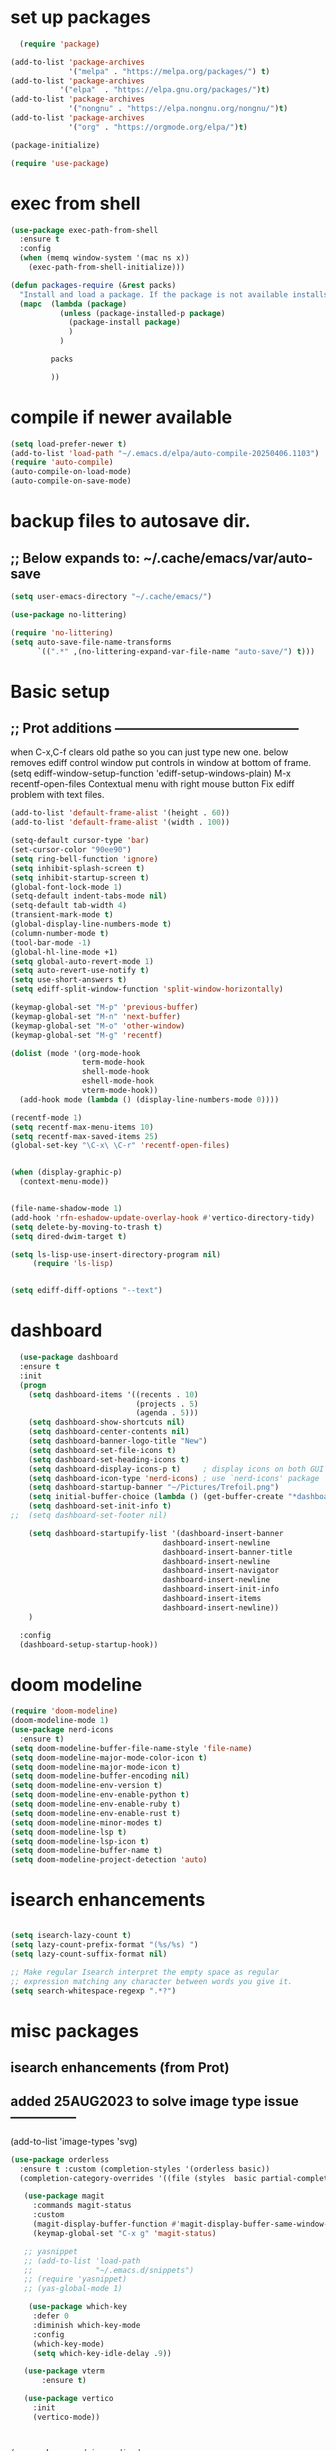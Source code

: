 #+property: header-args :tangle "~/.emacs.d/newtest.el"

* set up packages
#+begin_src emacs-lisp
    (require 'package)

  (add-to-list 'package-archives
               '("melpa" . "https://melpa.org/packages/") t)
  (add-to-list 'package-archives
  	         '("elpa"  . "https://elpa.gnu.org/packages/")t)
  (add-to-list 'package-archives
               '("nongnu" . "https://elpa.nongnu.org/nongnu/")t)
  (add-to-list 'package-archives
               '("org" . "https://orgmode.org/elpa/")t)

  (package-initialize)

  (require 'use-package)
#+end_src

* exec from shell
#+begin_src emacs-lisp
(use-package exec-path-from-shell
  :ensure t
  :config
  (when (memq window-system '(mac ns x))
    (exec-path-from-shell-initialize))) 

(defun packages-require (&rest packs)
  "Install and load a package. If the package is not available installs it automaticaly."
  (mapc  (lambda (package)
           (unless (package-installed-p package)
             (package-install package)
             )
	       )

         packs

         ))
#+end_src

* compile if newer available
#+begin_src emacs-lisp
(setq load-prefer-newer t)
(add-to-list 'load-path "~/.emacs.d/elpa/auto-compile-20250406.1103")
(require 'auto-compile)
(auto-compile-on-load-mode)
(auto-compile-on-save-mode)
#+end_src

* backup files to autosave dir.
** ;; Below expands to: ~/.cache/emacs/var/auto-save
#+begin_src emacs-lisp
(setq user-emacs-directory "~/.cache/emacs/")

(use-package no-littering)

(require 'no-littering)
(setq auto-save-file-name-transforms
      `((".*" ,(no-littering-expand-var-file-name "auto-save/") t)))
#+end_src

* Basic setup
**   ;; Prot additions ------------------------------------------
when C-x,C-f clears old pathe so you can just type new one.
below removes ediff control window put controls in window at bottom of frame.
(setq ediff-window-setup-function 'ediff-setup-windows-plain)
M-x recentf-open-files
Contextual menu with right mouse button
Fix ediff problem with text files.

#+begin_src emacs-lisp
  (add-to-list 'default-frame-alist '(height . 60))
  (add-to-list 'default-frame-alist '(width . 100))

  (setq-default cursor-type 'bar)
  (set-cursor-color "90ee90")
  (setq ring-bell-function 'ignore)
  (setq inhibit-splash-screen t)
  (setq inhibit-startup-screen t)
  (global-font-lock-mode 1)
  (setq-default indent-tabs-mode nil)
  (setq-default tab-width 4)
  (transient-mark-mode t)
  (global-display-line-numbers-mode t)
  (column-number-mode t)
  (tool-bar-mode -1)
  (global-hl-line-mode +1)
  (setq global-auto-revert-mode 1)
  (setq auto-revert-use-notify t) 
  (setq use-short-answers t)
  (setq ediff-split-window-function 'split-window-horizontally)

  (keymap-global-set "M-p" 'previous-buffer)
  (keymap-global-set "M-n" 'next-buffer)
  (keymap-global-set "M-o" 'other-window)
  (keymap-global-set "M-g" 'recentf)

  (dolist (mode '(org-mode-hook
                  term-mode-hook
                  shell-mode-hook
                  eshell-mode-hook
                  vterm-mode-hook))
    (add-hook mode (lambda () (display-line-numbers-mode 0))))

  (recentf-mode 1)
  (setq recentf-max-menu-items 10)
  (setq recentf-max-saved-items 25)
  (global-set-key "\C-x\ \C-r" 'recentf-open-files)


  (when (display-graphic-p)
    (context-menu-mode))


  (file-name-shadow-mode 1)
  (add-hook 'rfn-eshadow-update-overlay-hook #'vertico-directory-tidy)
  (setq delete-by-moving-to-trash t)
  (setq dired-dwim-target t)

  (setq ls-lisp-use-insert-directory-program nil)
       (require 'ls-lisp)

  
  (setq ediff-diff-options "--text")
#+end_src

* dashboard
#+begin_src emacs-lisp
    (use-package dashboard
    :ensure t
    :init
    (progn
      (setq dashboard-items '((recents . 10)
                              (projects . 5)
                              (agenda . 5)))
      (setq dashboard-show-shortcuts nil)
      (setq dashboard-center-contents nil)
      (setq dashboard-banner-logo-title "New")
      (setq dashboard-set-file-icons t)
      (setq dashboard-set-heading-icons t)
      (setq dashboard-display-icons-p t)     ; display icons on both GUI and terminal
      (setq dashboard-icon-type 'nerd-icons) ; use `nerd-icons' package
      (setq dashboard-startup-banner "~/Pictures/Trefoil.png")
      (setq initial-buffer-choice (lambda () (get-buffer-create "*dashboard*")))
      (setq dashboard-set-init-info t)
  ;;  (setq dashboard-set-footer nil)

      (setq dashboard-startupify-list '(dashboard-insert-banner
                                    dashboard-insert-newline
                                    dashboard-insert-banner-title
                                    dashboard-insert-newline
                                    dashboard-insert-navigator
                                    dashboard-insert-newline
                                    dashboard-insert-init-info
                                    dashboard-insert-items
                                    dashboard-insert-newline))
      )
      
    :config
    (dashboard-setup-startup-hook))
#+end_src

* doom modeline
#+begin_src emacs-lisp
(require 'doom-modeline)
(doom-modeline-mode 1)
(use-package nerd-icons
  :ensure t)
(setq doom-modeline-buffer-file-name-style 'file-name)
(setq doom-modeline-major-mode-color-icon t)
(setq doom-modeline-major-mode-icon t)
(setq doom-modeline-buffer-encoding nil)
(setq doom-modeline-env-version t)
(setq doom-modeline-env-enable-python t)
(setq doom-modeline-env-enable-ruby t)
(setq doom-modeline-env-enable-rust t)
(setq doom-modeline-minor-modes t)
(setq doom-modeline-lsp t)
(setq doom-modeline-lsp-icon t)
(setq doom-modeline-buffer-name t)
(setq doom-modeline-project-detection 'auto)
#+end_src

* isearch enhancements
#+begin_src emacs-lisp

(setq isearch-lazy-count t)
(setq lazy-count-prefix-format "(%s/%s) ")
(setq lazy-count-suffix-format nil)

;; Make regular Isearch interpret the empty space as regular
;; expression matching any character between words you give it.
(setq search-whitespace-regexp ".*?")
#+end_src

* misc packages
** isearch enhancements (from Prot)
** added 25AUG2023 to solve image type issue ---------------
     (add-to-list 'image-types 'svg)

#+begin_src emacs-lisp
     (use-package orderless
       :ensure t :custom (completion-styles '(orderless basic))
       (completion-category-overrides '((file (styles  basic partial-completion)))))

        (use-package magit
          :commands magit-status
          :custom
          (magit-display-buffer-function #'magit-display-buffer-same-window-except-diff-v1))
          (keymap-global-set "C-x g" 'magit-status) 

        ;; yasnippet
        ;; (add-to-list 'load-path
        ;;              "~/.emacs.d/snippets")
        ;; (require 'yasnippet)
        ;; (yas-global-mode 1)

         (use-package which-key
          :defer 0
          :diminish which-key-mode
          :config
          (which-key-mode)
          (setq which-key-idle-delay .9))

        (use-package vterm
            :ensure t)

        (use-package vertico
          :init
          (vertico-mode))

    

     (use-package nerd-icons-dired
       :hook (dired-mode . nerd-icons-dired-mode))

       (setq denote-directory (expand-file-name "~/notes/"))
       (setq denotes-known-keywords '("emacs" "init" "general" "shell"))
       (setq denote-file-type nil)
       (add-hook 'dired-mode-hook #'denote-dired-mode)
       (keymap-global-set "s-b" 'denote)
#+end_src

* Consult
#+begin_src emacs-lisp
(setq completion-styles '(substring basic))

(use-package consult
  ;; Replace bindings. Lazily loaded due by `use-package'.
  :bind (;; C-c bindings in `mode-specific-map'
         ("C-c M-x" . consult-mode-command)
         ("C-c h" . consult-history)
         ("C-c k" . consult-kmacro)
         ("C-c m" . consult-man)
         ("C-c i" . consult-info)
         ([remap Info-search] . consult-info)
         ;; C-x bindings in `ctl-x-map'
         ("C-x M-:" . consult-complex-command)    
         ("C-x b" . consult-buffer)               
         ("C-x 4 b" . consult-buffer-other-window)
         ("C-x 5 b" . consult-buffer-other-frame) 
         ("C-x t b" . consult-buffer-other-tab)   
         ("C-x r b" . consult-bookmark)           
         ("C-x p b" . consult-project-buffer)))     
#+end_src

* Marginalia
#+begin_src emacs-lisp
(use-package marginalia
  ;; Bind `marginalia-cycle' locally in the minibuffer.  To make the binding
  ;; available in the *Completions* buffer, add it to the
  ;; `completion-list-mode-map'.
  :bind (:map minibuffer-local-map
              ("M-A" . marginalia-cycle))

  ;; The :init section is always executed.
  :init
  ;; Marginalia must be activated in the :init section of use-package such that
  ;; the mode gets enabled right away. Note that this forces loading the
  ;; package.
  (marginalia-mode))
#+end_src

* Org fonts

#+begin_src emacs-lisp
(use-package org
  :pin gnu
  :commands (org-capture org-agenda)
  :hook (org-mode . efs/org-mode-setup)
  :config
  (setq org-ellipsis " ▾")

  (defun efs/org-font-setup ()
    ;; Replace list hyphen with dot
    (font-lock-add-keywords 'org-mode
                            '(("^ *\\([-]\\) "
                               (0 (prog1 () (compose-region (match-beginning 1) (match-end 1) "•"))))))

    ;; Set faces for heading levels
    (with-eval-after-load 'org-faces
      (dolist (face '((org-level-1 . 1.2)
                      (org-level-2 . 1.1)
                      (org-level-3 . 1.05)
                      (org-level-4 . 1.0)
                      (org-level-5 . 1.1)
                      (org-level-6 . 1.1)
                      (org-level-7 . 1.1)
                      (org-level-8 . 1.1))))

      ;; Ensure that anything that should be fixed-pitch in Org files appears that way
      (set-face-attribute 'org-block unspecified :inherit 'fixed-pitch)
      (set-face-attribute 'org-code unspecified :inherit '(shadow fixed-pitch))
      (set-face-attribute 'org-table unspecified :inherit '(shadow fixed-pitch))
      (set-face-attribute 'org-verbatim unspecified :inherit '(shadow fixed-pitch))
      (set-face-attribute 'org-special-keyword unspecified :inherit '(font-lock-comment-face fixed-pitch))
      (set-face-attribute 'org-meta-line unspecified :inherit '(font-lock-comment-face fixed-pitch))
      (set-face-attribute 'org-checkbox unspecified :inherit 'fixed-pitch)))

(add-to-list 'org-emphasis-alist
                 '("_" (:foreground "red")
                   ))

    (add-to-list 'org-emphasis-alist
                 '("+" (:foreground "LightGreen")
                   ))
#+end_src
* Org setup
#+begin_src emacs-lisp
(defun efs/org-mode-setup ()
;;    (org-indent-mode)
    (variable-pitch-mode 1)
    (visual-line-mode 1))
  ;; ---------------------------------------------------------

  
  (setq org-agenda-files
        '("~/org/journal/journal.org"
          "~/org/notes/notes.org"
          "~/org/tasks/tasks.org"
          "~/org/daily/daily.org"))

  (setq org-todo-keywords
        '((sequence "TODO(t)" "NEXT(n)" "WAITING(w)" "|" "DONE(d)")
          (sequence "COMPLETED(c)")))

  (setq org-refile-targets
        '(("Archive.org" :maxlevel . 1)
          ("Tasks.org" :maxlevel . 1)))

  (setq org-tag-alist                   
        '((:startgroup)
                                        ; Put mutually exclusive tags here
          (:endgroup)
          ("@note" . ?t)
          ("@code" . ?c)
          ("@init" . ?i)))


  (setq org-capture-templates
        `(("t" "Tasks / Projects")
          ("tt" "Task" entry (file+olp "~/org/tasks/tasks.org" "Inbox")
           "* TODO %?\n  %U\n  %a\n  %i" :empty-lines 1)

          ("j" "Journal Entries")
          ("jj" "Journal" entry
           (file+olp+datetree "~/org/journal/Journal.org")
           "\n* %<%I:%M %p> - Journal :journal:\n\n%?\n\n"
           ;; ,(dw/read-file-as-string "~/org/notes.org")
          
           )
          ("jm" "Meeting" entry
           (file+olp+datetree "~/org/journal/journal.org")
           "* %<%I:%M %p> - %a :meetings:\n\n%?\n\n"
           )))

  (keymap-set global-map "C-c j" 
              (lambda () (interactive) (org-capture nil "jj"))))

(use-package org-bullets
  :after org
  :hook (org-mode . org-bullets-mode)
  :custom
  (org-bullets-bullet-list '("◉" "○" "●" "○" "●" "○" "●")))
#+end_src
* Org roam
#+begin_src emacs-lisp
(use-package org-roam
    :ensure t
    :init
    (setq org-roam-v2-ack t)
    :custom
    (org-roam-directory "~/org/roam")
    (org-roam-completion-everywhere t)

    :bind (("C-c n l" . org-roam-buffer-toggle)
           ("C-c n f" . org-roam-node-find)
           ("C-c n i" . org-roam-node-insert)
           :map org-mode-map
           ("C-M-i" . completion-at-point)
           :map org-roam-dailies-map
           ("Y" . org-roam-dailies-capture-yesterday)
           ("T" . org-roam-dailies-capture-tomorrow))
    :bind-keymap
    ("C-c n d" . org-roam-dailies-map)
    :config
    (require 'org-roam-dailies) ;; Ensure the keymap is available
    (org-roam-db-autosync-mode))

;; entries below seem to be additional, not required
(keymap-set global-map "C-c l" 'org-store-link)
(keymap-set global-map "C-c a" 'org-agenda)
(keymap-set global-map "C-c c" 'org-capture)
(setq org-log-done 'time)

#+end_src
* Org babel
#+begin_src emacs-lisp
  (org-babel-do-load-languages
   'org-babel-load-languages
   '((python . t)
     (emacs-lisp . t)
     (ruby . t)
     (eshell . t)
     (lisp . t)
     (rust . t)))

  (require 'org-tempo)

  ;; (add-to-list 'org-structure-template-alist '("l" . "src emacs-lisp"))
  ;; (add-to-list 'org-structure-template-alist '("L" . "src lisp"))
  ;; ;; (add-to-list 'org-structure-template-alist '("p" . "src python"))
  ;; (add-to-list 'org-structure-template-alist '("r" . "src ruby"))
  ;; ;; (add-to-list 'org-structure-template-alist '("s" . "src shell"))

  (let ((org-confirm-babel-evaluate nil)))
#+end_src

* Python
#+begin_src emacs-lisp
(use-package eglot
  :ensure nil
  ;; :defer t
  :hook (python-mode . eglot-ensure)
  :hook (rust-mode . eglot-ensure))

    (with-eval-after-load 'eglot
    (add-to-list 'eglot-server-programs '((ruby-mode ruby-ts-mode) "ruby-lsp")))
    (with-eval-after-load 'eglot
    (add-to-list 'eglot-server-programs '((python-mode python-ts-mode) "pylsp")))
    (with-eval-after-load 'eglot
    (add-to-list 'eglot-server-programs '((rust-mode rust-ts-mode) "rust-analyzer")))  

(setq python-indent-guess-indent-offset t)  
(setq python-indent-guess-indent-offset-verbose nil)

(setq python-python-command "Users/charles.marano/.pyenv/shims/python3")
(setq python-shell-completion-native-enable nil)
#+end_src

* Rust mode
#+begin_src emacs-lisp
  (use-package rustic
  :ensure
  :bind (:map rustic-mode-map
              ("M-j" . lsp-ui-imenu)
              ("M-?" . lsp-find-references)
              ("C-c C-c l" . flycheck-list-errors)
              ("C-c C-c a" . lsp-execute-code-action)
              ("C-c C-c r" . lsp-rename)
              ("C-c C-c q" . lsp-workspace-restart)
              ("C-c C-c Q" . lsp-workspace-shutdown)
              ("C-c C-c s" . lsp-rust-analyzer-status)
              ("C-c C-c e" . lsp-rust-analyzer-expand-macro)
              ;;              ("C-c C-c d" . dap-hydra)
              ("C-c C-c h" . lsp-ui-doc-glance))

  :config
  ;; uncomment for less flashiness
  ;; (setq lsp-eldoc-hook nil)
  ;; (setq lsp-enable-symbol-highlighting nil)
  ;; (setq lsp-signature-auto-activate nil)

  ;; comment to disable rustfmt on save
  (add-hook 'rustic-mode-hook 'rk/rustic-mode-hook))

(defun rk/rustic-mode-hook ()
  ;; so that run C-c C-c C-r works without having to confirm, but don't try to
  ;; save rust buffers that are not file visiting. Once
  ;; https://github.com/brotzeit/rustic/issues/253 has been resolved this should
  ;; no longer be necessary.
  (when buffer-file-name
    (setq-local buffer-save-without-query t))
  (add-hook 'before-save-hook 'lsp-format-buffer nil t))

;; (use-package rust-playground :ensure)

(use-package toml-mode :ensure)

#+end_src

* lsp mode
#+begin_src emacs-lisp
  (setq-local lsp-inlay-hint-enable t)
;; below from https://github.com/rksm/emacs-rust-config
(use-package lsp-mode
  :ensure
  :commands lsp
  :init
  (setq lsp-keymap-prefix "C-c l")
  :custom
  ;; what to use when checking on-save. "check" is default, I prefer clippy
  (lsp-rust-analyzer-cargo-watch-command "clippy")
  (lsp-eldoc-render-all t)
  (lsp-idle-delay 0.6)
  ;; enable / disable the hints as you prefer:
  (lsp-inlay-hint-enable t)
  ;; These are optional configurations. See https://emacs-lsp.github.io/lsp-mode/page/lsp-rust-analyzer/#lsp-rust-analyzer-display-chaining-hints for a full list
  (lsp-rust-analyzer-display-lifetime-elision-hints-enable "skip_trivial")
  (lsp-rust-analyzer-display-chaining-hints t)
  (lsp-rust-analyzer-display-lifetime-elision-hints-use-parameter-names nil)
  (lsp-rust-analyzer-display-closure-return-type-hints t)
  (lsp-rust-analyzer-display-parameter-hints nil)
  (lsp-rust-analyzer-display-reborrow-hints nil)
  :config
  (add-hook 'lsp-mode-hook 'lsp-ui-mode)
  (lsp-enable-which-key-integration t))

(use-package lsp-ui
  :ensure
  :commands lsp-ui-mode
  :custom
  (lsp-ui-peek-always-show t)
  (lsp-ui-sideline-show-hover t)
  (lsp-ui-doc-enable nil))
;; end lsp-mode additions for rust
;; (use-package lsp-ui)
#+end_src

* Tree-sitter
#+begin_src emacs-lisp
  (require 'tree-sitter)
  (require 'tree-sitter-langs)
  ;; (global-tree-sitter-mode)
  ;; or just for rust-mode
  (add-hook 'rust-mode-hook #'tree-sitter-mode)
  ;; Load the language definition for Rust, if it hasn't been loaded.
  ;; Return the language object.
  (tree-sitter-require 'rust)
  (tree-sitter-require 'python)  
#+end_src

* this is temporay to enable company-mode globally.
#+begin_src emacs-lisp
  (add-hook 'after-init-hook 'global-company-mode)
  (use-package company
    :ensure
    ;;  :after lsp-mode
    ;;  :hook (lsp-mode . company-mode)
    :bind (:map company-active-map
                ("<tab>" . company-complete-selection))
            (:map python-mode-map
                ("<tab>" . company-indent-or-complete-common))
    :custom
    (company-minimum-prefix-length 1)
    (company-idle-delay 0.5))

  (use-package company-box
    :hook (company-mode . company-box-mode))
#+end_src

* Lisp mode
#+begin_src emacs-lisp
(setq inferior-lisp-program "/usr/local/bin/sbcl")

;; Enable Paredit.
(add-hook 'emacs-lisp-mode-hook 'enable-paredit-mode)
(add-hook 'eval-expression-minibuffer-setup-hook 'enable-paredit-mode)
(add-hook 'ielm-mode-hook 'enable-paredit-mode)
(add-hook 'lisp-interaction-mode-hook 'enable-paredit-mode)
(add-hook 'lisp-mode-hook 'enable-paredit-mode)
(add-hook 'slime-repl-mode-hook 'enable-paredit-mode)
(require 'paredit)

;; Enable Rainbow Delimiters.
(add-hook 'emacs-lisp-mode-hook 'rainbow-delimiters-mode)
(add-hook 'lisp-interaction-mode-hook 'rainbow-delimiters-mode)
(add-hook 'lisp-mode-hook 'rainbow-delimiters-mode)

;; Setup load-path, autoloads and your lisp system
(add-to-list 'load-path "~/.emacs.d/elpa")

(add-hook 'emacs-lisp-mode-hook
          (lambda ()
            (paredit-mode t)
            (rainbow-delimiters-mode t)
            (show-paren-mode 1)
            ))

;; Eldoc for ielm
(add-hook 'emacs-lisp-mode-hook 'eldoc-mode)
(add-hook 'lisp-interaction-mode-hook 'eldoc-mode)
(add-hook 'ielm-mode-hook 'eldoc-mode)
#+end_src

* Custom
#+begin_src emacs-lisp
        (custom-set-faces
       ;; custom-set-faces was added by Custom.
       ;; If you edit it by hand, you could mess it up, so be careful.
       ;; Your init file should contain only one such instance.
       ;; If there is more than one, they won't work right.
       '(default ((t (:height 180 :family "Hack Nerd Font Mono"))))
       '(org-headline-done ((t (:foreground "gray80"))))
       '(org-level-1 ((t (:inherit outline-1 :background "gray22" :box (:line-width (1 . 1) :style released-button) :weight bold :height 1.3))))
       '(org-level-2 ((t (:inherit outline-2 :background "gray23" :box (:line-width (1 . 1) :style released-button) :height 1.2)))))

      (custom-set-variables
       ;; custom-set-variables was added by Custom.
       ;; If you edit it by hand, you could mess it up, so be careful.
       ;; Your init file should contain only one such instance.
       ;; If there is more than one, they won't work right.
       '(company-box-enable-icon t)
       '(company-box-icons-alist 'company-box-icons-images)
       '(custom-enabled-themes '(sanityinc-tomorrow-eighties))
       '(custom-safe-themes
           '("ba4f725d8e906551cfab8c5f67e71339f60fac11a8815f51051ddb8409ea6e5c"
           "ad7d874d137291e09fe2963babc33d381d087fa14928cb9d34350b67b6556b6d"
           "2721b06afaf1769ef63f942bf3e977f208f517b187f2526f0e57c1bd4a000350"
           "04aa1c3ccaee1cc2b93b246c6fbcd597f7e6832a97aaeac7e5891e6863236f9f"
           "603a831e0f2e466480cdc633ba37a0b1ae3c3e9a4e90183833bc4def3421a961"
           "aec7b55f2a13307a55517fdf08438863d694550565dee23181d2ebd973ebd6b8"
           "8c7e832be864674c220f9a9361c851917a93f921fedb7717b1b5ece47690c098"
           "0c860c4fe9df8cff6484c54d2ae263f19d935e4ff57019999edbda9c7eda50b8"
           "4eb9462a8fff9153bfe88a9ef53aa043aec8b79c5298d2873e887e0c3a8b03de"
           "37b6695bae243145fa2dfb41440c204cd22833c25cd1993b0f258905b9e65577"
           "571661a9d205cb32dfed5566019ad54f5bb3415d2d88f7ea1d00c7c794e70a36"
           "2b501400e19b1dd09d8b3708cefcb5227fda580754051a24e8abf3aff0601f87"
           "ffafb0e9f63935183713b204c11d22225008559fa62133a69848835f4f4a758c"
           "77fff78cc13a2ff41ad0a8ba2f09e8efd3c7e16be20725606c095f9a19c24d3d"
           "81f53ee9ddd3f8559f94c127c9327d578e264c574cda7c6d9daddaec226f87bb"
           "703a3469ae4d2a83fd5648cac0058d57ca215d0fea7541fb852205e4fae94983"
           "f079ef5189f9738cf5a2b4507bcaf83138ad22d9c9e32a537d61c9aae25502ef"
           "64045b3416d83e5eac0718e236b445b2b3af02ff5bcd228e9178088352344a92"
           "da75eceab6bea9298e04ce5b4b07349f8c02da305734f7c0c8c6af7b5eaa9738"
           "78e6be576f4a526d212d5f9a8798e5706990216e9be10174e3f3b015b8662e27"
           "90a6f96a4665a6a56e36dec873a15cbedf761c51ec08dd993d6604e32dd45940"
           "c4cecd97a6b30d129971302fd8298c2ff56189db0a94570e7238bc95f9389cfb"
           "70cfdd2e7beaf492d84dfd5f1955ca358afb0a279df6bd03240c2ce74a578e9e"
           default))
       '(dashboard-startupify-list
         '(dashboard-insert-banner dashboard-insert-newline
                                   dashboard-insert-banner-title
                                   dashboard-insert-newline
                                   dashboard-insert-init-info
                                   dashboard-insert-items
                                   dashboard-insert-newline))
       '(denote-known-keywords '("emacs" "init" "general" "testing"))
       '(elpy-rpc-python-command "python3")
       '(flycheck-python-flake8-executable "python3")
       '(flycheck-python-pycompile-executable "python3")
       '(flycheck-python-pylint-executable "python3")
       '(org-agenda-files '("~/OneDrive - Regeneron Pharmaceuticals, Inc/3.org"))
       '(org-faces-easy-properties
         '((todo . :background) (tag . :foreground) (priority . :foreground)))
       '(org-id-locations-file
         "/Users/charles.marano/.cache/emacs/var/org/id-locations.el")
       '(org-startup-folded 'fold)
       '(org-tempo-keywords-alist nil)
       '(package-selected-packages
         '(0blayout all-the-icons-nerd-fonts auto-compile cargo cargo-mode
                    color-theme-sanityinc-tomorrow company-box consult
                    dashboard denote diffview doom-modeline doom-themes
                    eglot elpy exec-path-from-shell flycheck-pyflakes
                    flycheck-rust lsp-ui magit marginalia material-theme
                    nerd-icons-dired no-littering ob-rust org-bullets
                    org-roam paredit rainbow-delimiters rust-playground
                    rustic show-font toml-mode tree-sitter-langs
                    treesit-auto use-package vertico vterm which-key
                    ))
       '(savehist-additional-variables '(kill-ring register-alist\ ))
       '(warning-suppress-log-types '((use-package)))
      ;;  '(yas-snippet-dirs
      ;;    '("/Users/charles.marano/.emacs.d/elpa/yasnippet-snippets-20250225.950"
      ;;      ""
      ;;      "/Users/charles.marano/.emacs.d/elpa/elpy-20250404.2349/snippets/")))

      ;; '(python-shell-interpeter "users/charles.marano/.pyenv/shims/python3")

      ;; duplicate of above? add-hook is different than selected packages.
      (add-hook 'prog-mode-hook #'rainbow-delimiters-mode)
#+end_src

* Development Setup
#+begin_src emacs-lisp
(elpy-enable)

;; Enable Flycheck
(when (require 'flycheck nil t)
  (setq elpy-modules (delq 'elpy-module-flymake elpy-modules))
  (add-hook 'elpy-mode-hook 'flycheck-mode))
;; added to supress flymake error message when compliing python (12AUG2022)
(remove-hook 'flymake-diagnostic-functions 'flymake-proc-legacy-flymake)

;; User-Defined init.el ends here
#+end_src
